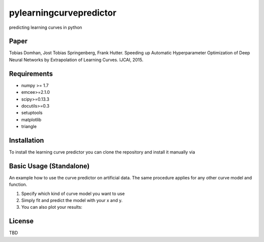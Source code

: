 pylearningcurvepredictor
========================

predicting learning curves in python


Paper
------
Tobias Domhan, Jost Tobias Springenberg, Frank Hutter. Speeding up Automatic Hyperparameter Optimization of Deep Neural Networks by Extrapolation of Learning Curves. IJCAI, 2015.

Requirements
------------
- numpy >= 1.7
- emcee>=2.1.0
- scipy>=0.13.3
- docutils>=0.3
- setuptools
- matplotlib
- triangle

Installation
------------
To install the learning curve predictor you can clone the repository and install it manually via

.. code-block:: shell
	python setup.py install

Basic Usage (Standalone)
-----------------------
An example how to use the curve predictor on artificial data. The same procedure applies for any other curve model and function.

.. code-block:: python
	from pylrpredictor.curvefunctions import  all_models, model_defaults
	from pylrpredictor.curvemodels import MCMCCurveModel, MLCurveModel
	import numpy as np


	#generate some data for the model
	x = np.arange(1, 1000)
	MCMC_model = curvemodels.MCMCCurveModel(function=all_models['log_power'],
                                        default_vals=model_defaults['log_power'],
                                        function_der=None)

	params = MCMC_model.default_function_param_array()
	params =  params + np.random.rand(params.shape[0])
	y = MCMC_model.function(x, *params)
	std = 0.01
	y += std*np.random.randn(y.shape[0])
	MCMC_model.fit(x,y)
	pred = MCMC_model.predict(np.array(x))

1. Specify which kind of curve model you want to use
2. Simply fit and predict the model with your x and y. 
3. You can also plot your results:

.. code-block:: python
	import mcmcmodelplotter

	plotter = mcmcmodelplotter.MCMCCurveModelPlotter(MCMC_model)
	plotter.predictive_density_plot(x)

License
-------
TBD
